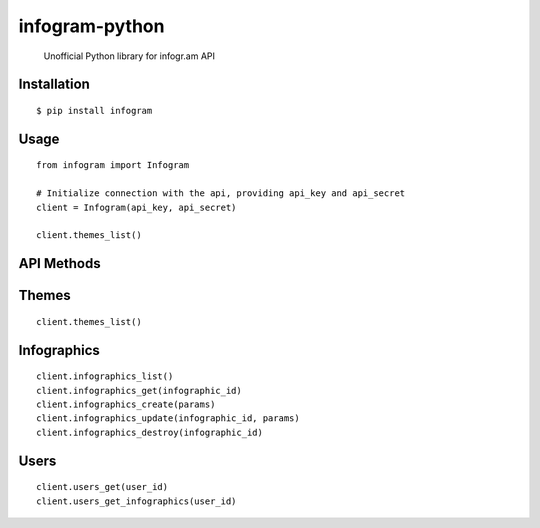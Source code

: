 infogram-python
======

    Unofficial Python library for infogr.am API

Installation
------------

::

        $ pip install infogram

Usage
-----

::

    from infogram import Infogram

    # Initialize connection with the api, providing api_key and api_secret
    client = Infogram(api_key, api_secret)

    client.themes_list()

API Methods
------------

Themes
-----

::

    client.themes_list()

Infographics
-----

::

    client.infographics_list()
    client.infographics_get(infographic_id)
    client.infographics_create(params)
    client.infographics_update(infographic_id, params)
    client.infographics_destroy(infographic_id)

Users
-----

::

    client.users_get(user_id)
    client.users_get_infographics(user_id)
